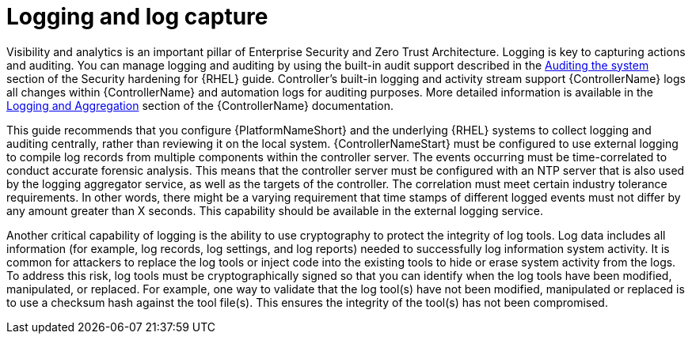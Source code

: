 // Module included in the following assemblies:
// downstream/assemblies/assembly-hardening-aap.adoc

[id="con-logging-log-capture_{context}"]

= Logging and log capture

[role="_abstract"]

Visibility and analytics is an important pillar of Enterprise Security and Zero Trust Architecture. Logging is key to capturing actions and auditing. You can manage logging and auditing by using the built-in audit support described in the link:{BaseURL}/red_hat_enterprise_linux/9/html/security_hardening/auditing-the-system_security-hardening[Auditing the system] section of the Security hardening for {RHEL} guide. Controller's built-in logging and activity stream support {ControllerName} logs all changes within {ControllerName} and automation logs for auditing purposes. More detailed information is available in the link:https://docs.ansible.com/automation-controller/latest/html/administration/logging.html[Logging and Aggregation] section of the {ControllerName} documentation.

This guide recommends that you configure {PlatformNameShort} and the underlying {RHEL} systems to collect logging and auditing centrally, rather than reviewing it on the local system. {ControllerNameStart} must be configured to use external logging to compile log records from multiple components within the controller server. The events occurring must be time-correlated to conduct accurate forensic analysis. This means that the controller server must be configured with an NTP server that is also used by the logging aggregator service, as well as the targets of the controller. The correlation must meet certain industry tolerance requirements. In other words, there might be a varying requirement that time stamps of different logged events must not differ by any amount greater than X seconds. This capability should be available in the external logging service.

Another critical capability of logging is the ability to use cryptography to protect the integrity of log tools. Log data includes all information (for example, log records, log settings, and log reports) needed to successfully log information system activity. It is common for attackers to replace the log tools or inject code into the existing tools to hide or erase system activity from the logs. To address this risk, log tools must be cryptographically signed so that you can identify when the log tools have been modified, manipulated, or replaced. For example, one way to validate that the log tool(s) have not been modified, manipulated or replaced is to use a checksum hash against the tool file(s). This ensures the integrity of the tool(s) has not been compromised.
